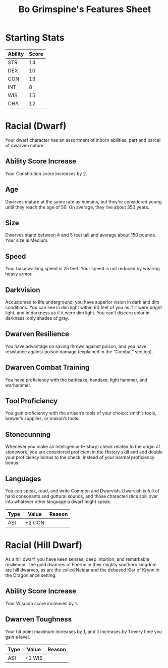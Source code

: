 #+LATEX_CLASS: dnd
#+STARTUP: content showstars indent
#+OPTIONS: tags:nil
#+TITLE: Bo Grimspine's Features Sheet
#+FILETAGS: bo grimspine features racial sheet

* Starting Stats
| Ability | Score |
|---------+-------|
| STR     |    14 |
| DEX     |    10 |
| CON     |    13 |
| INT     |     8 |
| WIS     |    15 |
| CHA     |    12 |

* Racial (Dwarf)
Your dwarf character has an assortment of inborn abilities, part and parcel of
dwarven nature.

** Ability Score Increase                                          :asi:con:
Your Constitution score increases by 2. 

** Age                                                                 :age:
Dwarves mature at the same rate as humans, but they’re considered young until
they reach the age of 50. On average, they live about 350 years.

** Size                                                               :size:
Dwarves stand between 4 and 5 feet tall and average about 150 pounds. Your size
is Medium.

** Speed                                                             :speed:
Your base walking speed is 25 feet. Your speed is not reduced by wearing heavy
armor.

** Darkvision                                                       :senses:
Accustomed to life underground, you have superior vision in dark and dim
conditions. You can see in dim light within 60 feet of you as if it were bright
light, and in darkness as if it were dim light. You can’t discern color in
darkness, only shades of gray.

** Dwarven Resilience                                     :advantage:poison:
You have advantage on saving throws against poison, and you have resistance
against poison damage (explained in the “Combat” section).

** Dwarven Combat Training
You have proficiency with the battleaxe, handaxe, light hammer, and warhammer.

** Tool Proficiency                    :proficiency_tool:smith:brewer:mason:
You gain proficiency with the artisan’s tools of your choice: smith’s tools,
brewer’s supplies, or mason’s tools.

** Stonecunning                                    :advantage:stone:history:
Whenever you make an Intelligence (History) check related to the origin of
stonework, you are considered proficient in the History skill and add double
your proficiency bonus to the check, instead of your normal proficiency bonus.

** Languages                                                      :language:
You can speak, read, and write Common and Dwarvish. Dwarvish is full of hard
consonants and guttural sounds, and those characteristics spill over into
whatever other language a dwarf might speak.

| Type | Value  | Reason |
|------+--------+--------|
| ASI  | +2 CON |        |

* Racial (Hill Dwarf)
As a hill dwarf, you have keen senses, deep intuition, and remarkable
resilience. The gold dwarves of Faerûn in their mighty southern kingdom are hill
dwarves, as are the exiled Neidar and the debased Klar of Krynn in the
Dragonlance setting.

** Ability Score Increase                                          :asi:wis:
Your Wisdom score increases by 1.

** Dwarven Toughness                                                    :hp:
Your hit point maximum increases by 1, and it increases by 1 every time you gain
a level.

| Type | Value  | Reason |
|------+--------+--------|
| ASI  | +1 WIS |        |
